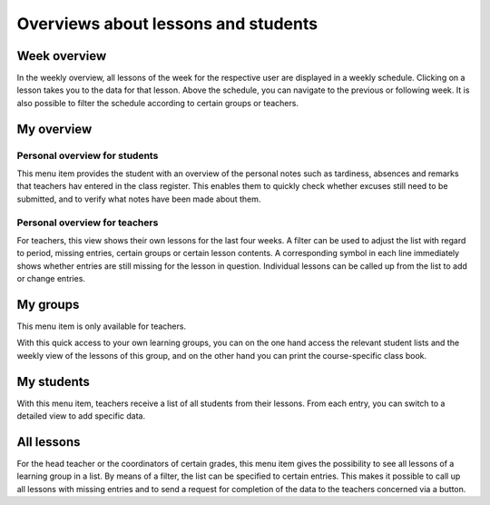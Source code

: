 Overviews about lessons and students
====================================

Week overview
-------------

In the weekly overview, all lessons of the week for the respective user are displayed in a weekly schedule.
Clicking on a lesson takes you to the data for that lesson.
Above the schedule, you can navigate to the previous or following week.
It is also possible to filter the schedule according to certain groups or teachers.

.. image:: ../_static/week_view.png
  :width: 100%
  :alt: Week view

.. image:: ../_static/week_view_personal_notes.png
  :width: 100%
  :alt: Personal notes tab in week view

My overview
-----------

Personal overview for students
~~~~~~~~~~~~~~~~~~~~~~~~~~~~~~

This menu item provides the student with an overview of the personal notes
such as tardiness, absences and remarks that teachers hav entered in the class register.
This enables them to quickly check whether excuses still need to be submitted,
and to verify what notes have been made about them.

.. image:: ../_static/overview_person.png
  :width: 100%
  :alt: Overview for students

Personal overview for teachers
~~~~~~~~~~~~~~~~~~~~~~~~~~~~~~

For teachers, this view shows their own lessons for the last four weeks.
A filter can be used to adjust the list with regard to period,
missing entries, certain groups or certain lesson contents.
A corresponding symbol in each line immediately shows
whether entries are still missing for the lesson in question.
Individual lessons can be called up from the list to add or change entries.

.. image:: ../_static/overview_lessons.png
  :width: 100%
  :alt: Overview of lessons for teachers

My groups
---------

This menu item is only available for teachers.

With this quick access to your own learning groups,
you can on the one hand access the relevant student lists
and the weekly view of the lessons of this group,
and on the other hand you can print the course-specific class book.

.. image:: ../_static/my_groups.png
  :width: 100%
  :alt: List with all groups and their students

My students
-----------

With this menu item, teachers receive a list of all students from their lessons.
From each entry, you can switch to a detailed view to add specific data.

.. image:: ../_static/my_students.png
  :width: 100%
  :alt: List with all students of a teacher

All lessons
-----------

For the head teacher or the coordinators of certain grades,
this menu item gives the possibility to see all lessons of a learning group in a list.
By means of a filter, the list can be specified to certain entries.
This makes it possible to call up all lessons with missing entries and
to send a request for completion of the data to the teachers concerned via a button.
